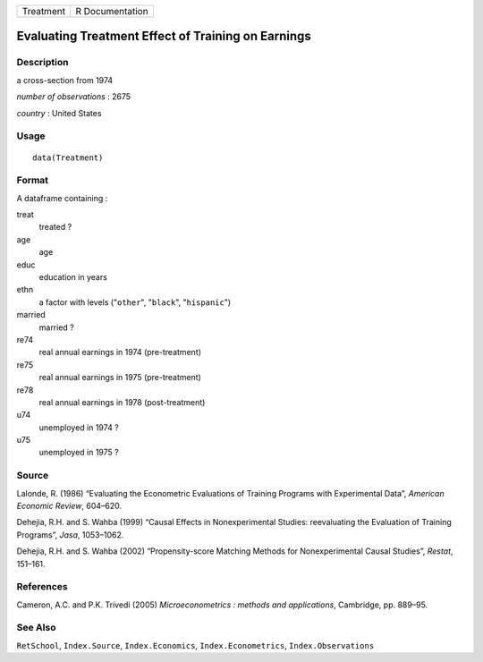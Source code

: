 ========= ===============
Treatment R Documentation
========= ===============

Evaluating Treatment Effect of Training on Earnings
---------------------------------------------------

Description
~~~~~~~~~~~

a cross-section from 1974

*number of observations* : 2675

*country* : United States

Usage
~~~~~

::

   data(Treatment)

Format
~~~~~~

A dataframe containing :

treat
   treated ?

age
   age

educ
   education in years

ethn
   a factor with levels ("``other``", "``black``", "``hispanic``")

married
   married ?

re74
   real annual earnings in 1974 (pre-treatment)

re75
   real annual earnings in 1975 (pre-treatment)

re78
   real annual earnings in 1978 (post-treatment)

u74
   unemployed in 1974 ?

u75
   unemployed in 1975 ?

Source
~~~~~~

Lalonde, R. (1986) “Evaluating the Econometric Evaluations of Training
Programs with Experimental Data”, *American Economic Review*, 604–620.

Dehejia, R.H. and S. Wahba (1999) “Causal Effects in Nonexperimental
Studies: reevaluating the Evaluation of Training Programs”, *Jasa*,
1053–1062.

Dehejia, R.H. and S. Wahba (2002) “Propensity-score Matching Methods for
Nonexperimental Causal Studies”, *Restat*, 151–161.

References
~~~~~~~~~~

Cameron, A.C. and P.K. Trivedi (2005) *Microeconometrics : methods and
applications*, Cambridge, pp. 889–95.

See Also
~~~~~~~~

``RetSchool``, ``Index.Source``, ``Index.Economics``,
``Index.Econometrics``, ``Index.Observations``
